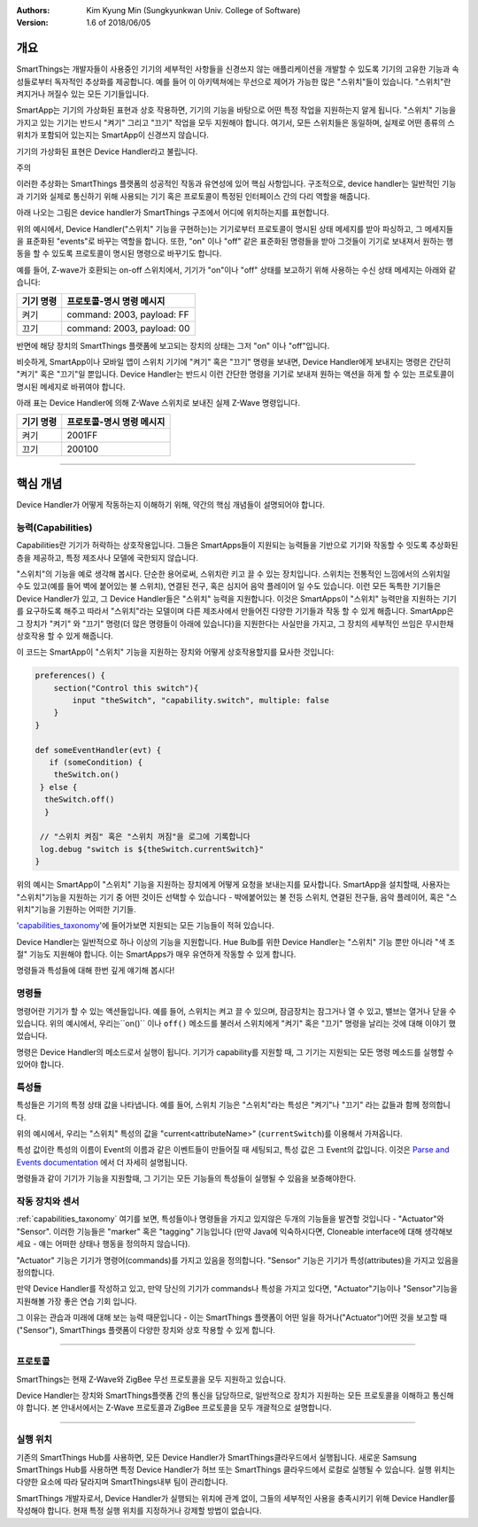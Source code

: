 :Authors:
	Kim Kyung Min
	(Sungkyunkwan Univ. College of Software)
:Version: 1.6 of 2018/06/05

=======
개요
=======

SmartThings는 개발자들이 사용중인 기기의 세부적인 사항들을 신경쓰지 않는 애플리케이션을 개발할 수 있도록 기기의 고유한 기능과 속성들로부터 독자적인 추상화를 제공합니다. 예를 들어 이 아키텍쳐에는 무선으로 제어가 가능한 많은 "스위치"들이 있습니다. "스위치"란 켜지거나 꺼질수 있는 모든 기기들입니다.

SmartApp는 기기의 가상화된 표현과 상호 작용하면, 기기의 기능을 바탕으로 어떤 특정 작업을 지원하는지 알게 됩니다. "스위치" 기능을 가지고 있는 기기는 반드시 "켜기" 그리고 "끄기" 작업을 모두 지원해야 합니다. 여기서, 모든 스위치들은 동일하며, 실제로 어떤 종류의 스위치가 포함되어 있는지는 SmartApp이 신경쓰지 않습니다.

기기의 가상화된 표현은 Device Handler라고 불립니다.

주의

이러한 추상화는 SmartThings 플랫폼의 성공적인 작동과 유연성에 있어 핵심 사항입니다. 구조적으로, device handler는 일반적인 기능과 기기와 실제로 통신하기 위해 사용되는 기기 혹은 프로토콜이 특정된 인터페이스 간의 다리 역할을 해줍니다. 

아래 나오는 그림은 device handler가 SmartThings 구조에서 어디에 위치하는지를 표현합니다.

.. image:: ../img/device-types/smartthings-architecture.png

위의 예시에서, Device Handler("스위치" 기능을 구현하는)는 기기로부터 프로토콜이 명시된 상태 메세지를 받아 파싱하고, 그 메세지들을 표준화된 "events"로 바꾸는 역할을 합니다. 또한, "on" 이나 "off" 같은 표준화된 명령들을 받아 그것들이 기기로 보내져서 원하는 행동을 할 수 있도록 프로토콜이 명시된 명령으로 바꾸기도 합니다.

예를 들어,  Z-wave가 호환되는 on-off 스위치에서, 기기가 "on"이나 "off" 상태를 보고하기 위해 사용하는 수신 상태 메세지는 아래와 같습니다:

============= ============================
**기기 명령** **프로토콜-명시 명령 메시지**
============= ============================
켜기           command: 2003, payload: FF
끄기           command: 2003, payload: 00
============= ============================

반면에 해당 장치의 SmartThings 플랫폼에 보고되는 장치의 상태는 그저 "on" 이나 "off"입니다.

비슷하게, SmartApp이나 모바일 앱이 스위치 기기에 "켜기" 혹은 "끄기" 명령을 보내면, Device Handler에게 보내지는 명령은 간단히 "켜기" 혹은 "끄기"일 뿐입니다. Device Handler는 반드시 이런 간단한 명령을 기기로 보내져 원하는 액션을 하게 할 수 있는 프로토콜이 명시된 메세지로 바뀌여야 합니다. 

아래 표는 Device Handler에 의해 Z-Wave 스위치로 보내진 실제 Z-Wave 명령입니다. 
 
============= ============================
기기 명령       프로토콜-명시 명령 메시지
============= ============================
켜기           2001FF
끄기           200100
============= ============================

==========================================================================================


================
핵심 개념
================
Device Handler가 어떻게 작동하는지 이해하기 위해, 약간의 핵심 개념들이 설명되어야 합니다.

능력(Capabilities)
---------------------
Capabilities란 기기가 허락하는 상호작용입니다. 그들은 SmartApps들이 지원되는 능력들을 기반으로 기기와 작동할 수 잇도록 추상화된 층을 제공하고, 특정 제조사나 모델에 국한되지 않습니다. 

"스위치"의 기능을 예로 생각해 봅시다. 단순한 용어로써, 스위치란 키고 끌 수 있는 장치입니다. 스위치는 전통적인 느낌에서의 스위치일 수도 있고(예를 들어 벽에 붙어있는 불 스위치), 연결된 전구, 혹은 심지어 음악 플레이어 일 수도 있습니다. 이런 모든 독특한 기기들은 Device Handler가 있고, 그 Device Handler들은 "스위치" 능력을 지원합니다. 이것은 SmartApps이 "스위치" 능력만을 지원하는 기기를 요구하도록 해주고 따라서 "스위치"라는 모델이며 다른 제조사에서 만들어진 다양한 기기들과 작동 할 수 있게 해줍니다. SmartApp은 그 장치가 "켜기" 와 "끄기" 명령(더 많은 명령들이 아래에 있습니다)을 지원한다는 사실만을 가지고, 그 장치의 세부적인 쓰임은 무시한채 상호작용 할 수 있게 해줍니다.

이 코드는 SmartApp이 "스위치" 기능을 지원하는 장치와 어떻게 상호작용할지를 묘사한 것입니다:

.. code-block:: groovy
        
        preferences() {
            section("Control this switch"){
                input "theSwitch", "capability.switch", multiple: false
            }
        }

        def someEventHandler(evt) {
           if (someCondition) {
            theSwitch.on()
         } else {
          theSwitch.off()
          }
        
         // "스위치 켜짐" 혹은 "스위치 꺼짐"을 로그에 기록합니다
         log.debug "switch is ${theSwitch.currentSwitch}"
        }

위의 예시는 SmartApp이 "스위치" 기능을 지원하는 장치에게 어떻게 요청을 보내는지를 묘사합니다. SmartApp을 설치할때, 사용자는 "스위치"기능을 지원하는 기기 중 어떤 것이든 선택할 수 있습니다 - 뱍에붙어있는 불 전등 스위치, 연결된 전구들, 음악 플레이어, 혹은 "스위치"기능을 기원하는 어떠한 기기들. 

'capabilities_taxonomy_'에 들어가보면 지원되는 모든 기능들이 적혀 있습니다.

.. _capabilities_taxonomy: https://github.com/18-1-SKKU-OSS/2018-1-OSS-L4-2-/blob/master/capabilities-reference.rst#capabilities-reference

Device Handler는 일반적으로 하나 이상의 기능을 지원합니다. Hue Bulb를 위한 Device Handler는 "스위치" 기능 뿐만 아니라 "색 조절" 기능도 지원해야 합니다. 이는 SmartApps가 매우 유연하게 작동할 수 있게 합니다. 

명령들과 특성들에 대해 한번 깊게 얘기해 봅시다!

명령들
-------------

명령어란 기기가 할 수 있는 액션들입니다. 예를 들어, 스위치는 켜고 끌 수 있으며, 잠금장치는 잠그거나 열 수 있고, 밸브는 열거나 닫을 수 있습니다. 위의 예시에서, 우리는``on()`` 이나 ``off()`` 메소드를 불러서 스위치에게 "켜기" 혹은 "끄기" 명령을 날리는 것에 대해 이야기 했었습니다. 

명령은 Device Handler의 메소드로서 실행이 됩니다. 
기기가 capability를 지원할 때, 그 기기는 지원되는 모든 명령 메소드를 실행할 수 있어야 합니다. 

특성들
---------

특성들은 기기의 특정 상태 값을 나타냅니다. 
예를 들어, 스위치 기능은 "스위치"라는 특성은 "켜기"나 "끄기" 라는 값들과 함께 정의합니다. 

위의 예시에서, 우리는 "스위치" 특성의 값을 "current<attributeName>" (``currentSwitch``)를 이용해서 가져옵니다. 

특성 값이란 특성의 이름이 Event의 이름과 같은 이벤트들이 만들어질 때 세팅되고, 특성 값은 그 Event의 값입니다. 이것은 `Parse and Events documentation <parse.html#parse-events-and-attributes>`__ 에서 더 자세히 설명됩니다. 

명령들과 같이 기기가 기능을 지원할때, 그 기기는 모든 기능들의 특성들이 실행될 수 있음을 보증해야한다. 

작동 장치와 센서
-------------------

:ref:`capabilities_taxonomy` 여기를 보면, 특성들이나 명령들을 가지고 있지않은 두개의 기능들을 발견할 것입니다 - "Actuator"와 "Sensor". 
이러한 기능들은 "marker" 혹은 "tagging" 기능입니다 (만약 Java에 익숙하시다면, Cloneable interface에 대해 생각해보세요 - 얘는 어떠한 상태나 행동을 정의하지 않습니다).

"Actuator" 기능은 기기가 명령어(commands)를 가지고 있음을 정의합니다. 
"Sensor" 기능은 기기가 특성(attributes)을 가지고 있음을 정의합니다. 

만약 Device Handler를 작성하고 있고, 만약 당신의 기기가 commands나 특성을 가지고 있다면, "Actuator"기능이나 "Sensor"기능을 지원해볼 가장 좋은 연습 기회 입니다.

그 이유는 관습과 미래에 대해 보는 능력 때문입니다 - 이는 SmartThings 플랫폼이 어떤 일을 하거나("Actuator")어떤 것을 보고할 때("Sensor"), SmartThings 플랫폼이 다양한 장치와 상호 작용할 수 있게 합니다.

===============================================================================================

프로토콜
---------------
SmartThings는 현재 Z-Wave와 ZigBee 무선 프로토콜을 모두 지원하고 있습니다.

Device Handler는 장치와 SmartThings플랫폼 간의 통신을 담당하므로, 일반적으로 장치가 지원하는 모든 프로토콜을 이해하고 통신해야 합니다. 본 안내서에서는 Z-Wave 프로토콜과 ZigBee 프로토콜을 모두 개괄적으로 설명합니다.

=========================================================================================

실행 위치
------------

기존의 SmartThings Hub를 사용하면, 모든 Device Handler가 SmartThings클라우드에서 실행됩니다. 새로운 Samsung SmartThings Hub를 사용하면 특정 Device Handler가 허브 또는 SmartThings 클라우드에서 로컬로 실행될 수 있습니다. 실행 위치는 다양한 요소에 따라 달라지며 SmartThings내부 팀이 관리합니다.

SmartThings 개발자로서, Device Handler가 실행되는 위치에 관계 없이, 그들의 세부적인 사용을 충족시키기 위해 Device Handler를 작성해야 합니다. 현재 특정 실행 위치를 지정하거나 강제할 방법이 없습니다.



